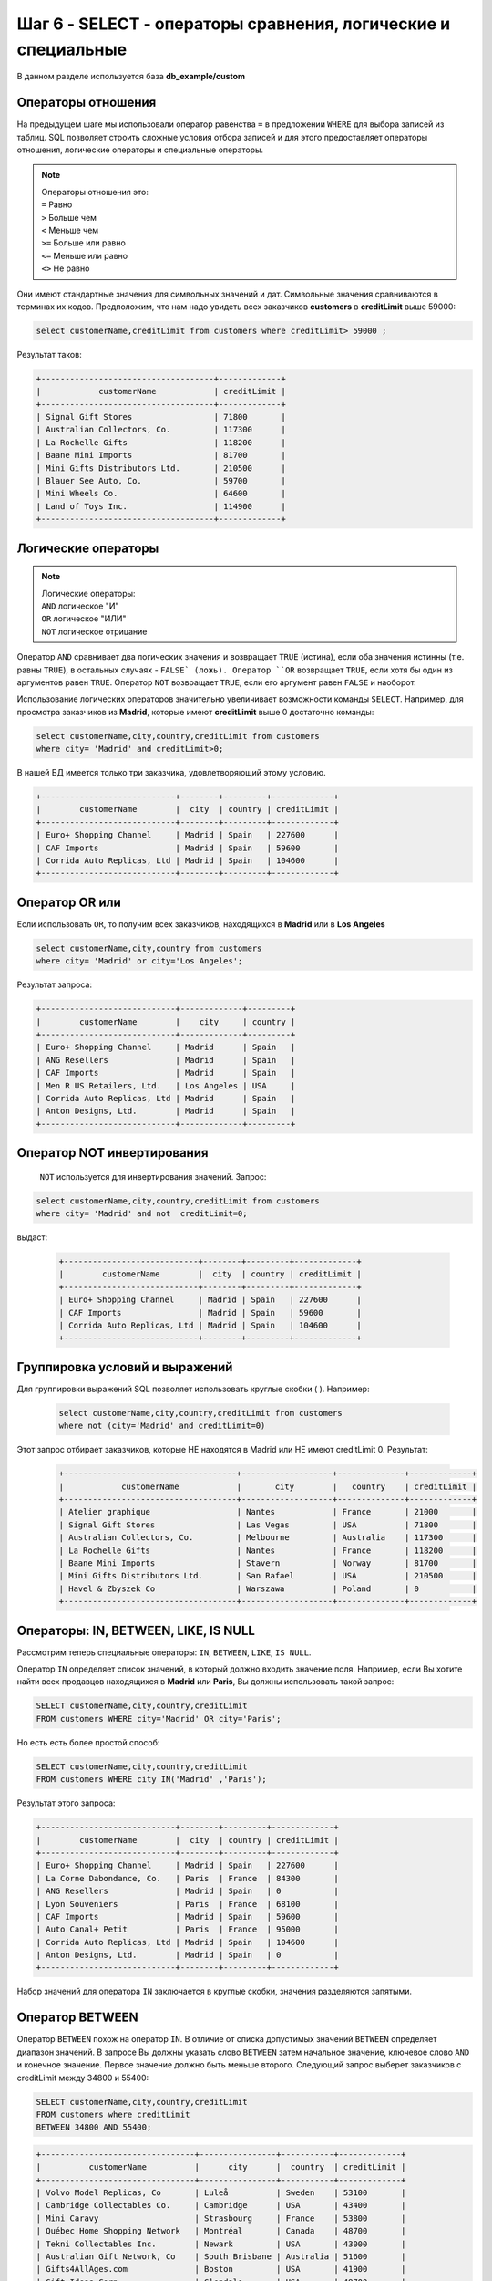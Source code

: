 Шаг 6 - SELECT - операторы сравнения, логические и специальные
--------------------------------------
В данном разделе используется база **db_example/custom**

Операторы отношения
~~~~~~~~~~~~~~~~~~~

На предыдущем шаге мы использовали оператор равенства ``=`` в предложении
``WHERE`` для выбора записей из таблиц. SQL позволяет строить сложные условия
отбора записей и для этого предоставляет операторы отношения,
логические операторы и специальные операторы.

.. note::


    | Операторы отношения это:
    | ``=`` Равно
    | ``>`` Больше чем
    | ``<`` Меньше чем
    | ``>=`` Больше или равно
    | ``<=`` Меньше или равно
    | ``<>`` Не равно

Они имеют стандартные значения для символьных значений и дат.
Символьные значения сравниваются в терминах их кодов.
Предположим, что нам надо увидеть всех заказчиков **customers** в **creditLimit** выше 59000:

.. code-block:: sql


    select customerName,creditLimit from customers where creditLimit> 59000 ;



Результат таков:

.. code-block:: shell


    +------------------------------------+-------------+
    |            customerName            | creditLimit |
    +------------------------------------+-------------+
    | Signal Gift Stores                 | 71800       |
    | Australian Collectors, Co.         | 117300      |
    | La Rochelle Gifts                  | 118200      |
    | Baane Mini Imports                 | 81700       |
    | Mini Gifts Distributors Ltd.       | 210500      |
    | Blauer See Auto, Co.               | 59700       |
    | Mini Wheels Co.                    | 64600       |
    | Land of Toys Inc.                  | 114900      |
    +------------------------------------+-------------+

Логические операторы
~~~~~~~~~~~~~~~~~~~~


.. note::


    | Логические операторы:
    | ``AND`` логическое "И"
    | ``OR`` логическое "ИЛИ"
    | ``NOT`` логическое отрицание


Оператор ``AND`` сравнивает два логических значения и возвращает ``TRUE`` (истина),
если оба значения истинны (т.е. равны ``TRUE``), в остальных случаях - ``FALSE` (ложь).
Оператор ``OR`` возвращает ``TRUE``, если хотя бы один из аргументов равен ``TRUE``.
Оператор ``NOT`` возвращает ``TRUE``, если его аргумент равен ``FALSE`` и наоборот.

Использование логических операторов значительно увеличивает возможности команды
``SELECT``. Например, для просмотра заказчиков из **Madrid**, которые имеют
**creditLimit** выше 0 достаточно команды:


.. code-block:: sql

    select customerName,city,country,creditLimit from customers
    where city= 'Madrid' and creditLimit>0;



В нашей БД имеется только три заказчика, удовлетворяющий этому условию.

.. code-block:: shell

    +----------------------------+--------+---------+-------------+
    |        customerName        |  city  | country | creditLimit |
    +----------------------------+--------+---------+-------------+
    | Euro+ Shopping Channel     | Madrid | Spain   | 227600      |
    | CAF Imports                | Madrid | Spain   | 59600       |
    | Corrida Auto Replicas, Ltd | Madrid | Spain   | 104600      |
    +----------------------------+--------+---------+-------------+

Оператор OR или
~~~~~~~~~~~~~~~

Если использовать ``OR``, то получим всех заказчиков, находящихся в **Madrid**
или в **Los Angeles**

.. code-block:: sql


    select customerName,city,country from customers
    where city= 'Madrid' or city='Los Angeles';


Результат запроса:

.. code-block:: shell


    +----------------------------+-------------+---------+
    |        customerName        |    city     | country |
    +----------------------------+-------------+---------+
    | Euro+ Shopping Channel     | Madrid      | Spain   |
    | ANG Resellers              | Madrid      | Spain   |
    | CAF Imports                | Madrid      | Spain   |
    | Men R US Retailers, Ltd.   | Los Angeles | USA     |
    | Corrida Auto Replicas, Ltd | Madrid      | Spain   |
    | Anton Designs, Ltd.        | Madrid      | Spain   |
    +----------------------------+-------------+---------+


Оператор NOT инвертирования
~~~~~~~~~~~~~~~~~~~~~~~~~~~



  ``NOT`` используется для инвертирования значений. Запрос:

.. code-block:: sql

  select customerName,city,country,creditLimit from customers
  where city= 'Madrid' and not  creditLimit=0;


выдаст:


 .. code-block:: shell


  +----------------------------+--------+---------+-------------+
  |        customerName        |  city  | country | creditLimit |
  +----------------------------+--------+---------+-------------+
  | Euro+ Shopping Channel     | Madrid | Spain   | 227600      |
  | CAF Imports                | Madrid | Spain   | 59600       |
  | Corrida Auto Replicas, Ltd | Madrid | Spain   | 104600      |
  +----------------------------+--------+---------+-------------+



Группировка условий и выражений
~~~~~~~~~~~~~~~~~~~


Для группировки выражений SQL позволяет использовать круглые скобки ( ). Например:

 .. code-block:: sql


    select customerName,city,country,creditLimit from customers
    where not (city='Madrid' and creditLimit=0)


Этот запрос отбирает заказчиков, которые НЕ находятся
в Madrid или НЕ имеют creditLimit  0. Результат:


 .. code-block:: shell


    +------------------------------------+-------------------+--------------+-------------+
    |            customerName            |       city        |   country    | creditLimit |
    +------------------------------------+-------------------+--------------+-------------+
    | Atelier graphique                  | Nantes            | France       | 21000       |
    | Signal Gift Stores                 | Las Vegas         | USA          | 71800       |
    | Australian Collectors, Co.         | Melbourne         | Australia    | 117300      |
    | La Rochelle Gifts                  | Nantes            | France       | 118200      |
    | Baane Mini Imports                 | Stavern           | Norway       | 81700       |
    | Mini Gifts Distributors Ltd.       | San Rafael        | USA          | 210500      |
    | Havel & Zbyszek Co                 | Warszawa          | Poland       | 0           |
    +------------------------------------+-------------------+--------------+-------------+

Операторы: IN, BETWEEN, LIKE, IS NULL
~~~~~~~~~~~~~~~~~~~~~~~~~~~~~~~~~~~~~

Рассмотрим теперь специальные операторы: ``IN``, ``BETWEEN``, ``LIKE``, ``IS NULL``.

Оператор ``IN`` определяет список значений, в который должно входить значение поля.
Например, если Вы хотите найти всех продавцов находящихся в **Madrid** или **Paris**,
Вы должны использовать такой запрос:

.. code-block:: sql

    SELECT customerName,city,country,creditLimit
    FROM customers WHERE city='Madrid' OR city='Paris';




Но есть есть более простой способ:

.. code-block:: sql

    SELECT customerName,city,country,creditLimit
    FROM customers WHERE city IN('Madrid' ,'Paris');


Результат этого запроса:

.. code-block:: shell

    +----------------------------+--------+---------+-------------+
    |        customerName        |  city  | country | creditLimit |
    +----------------------------+--------+---------+-------------+
    | Euro+ Shopping Channel     | Madrid | Spain   | 227600      |
    | La Corne Dabondance, Co.   | Paris  | France  | 84300       |
    | ANG Resellers              | Madrid | Spain   | 0           |
    | Lyon Souveniers            | Paris  | France  | 68100       |
    | CAF Imports                | Madrid | Spain   | 59600       |
    | Auto Canal+ Petit          | Paris  | France  | 95000       |
    | Corrida Auto Replicas, Ltd | Madrid | Spain   | 104600      |
    | Anton Designs, Ltd.        | Madrid | Spain   | 0           |
    +----------------------------+--------+---------+-------------+



Набор значений для оператора ``IN`` заключается в круглые скобки, значения разделяются запятыми.

Оператор BETWEEN
~~~~~~~~~~~~~~~~~~~


Оператор ``BETWEEN`` похож на оператор ``IN``. В отличие от списка допустимых
значений ``BETWEEN`` определяет диапазон значений. В запросе Вы должны указать
слово ``BETWEEN`` затем начальное значение, ключевое слово ``AND`` и конечное значение.
Первое значение должно быть меньше второго.
Следующий запрос выберет заказчиков с creditLimit между 34800 и 55400:

.. code-block:: sql


    SELECT customerName,city,country,creditLimit
    FROM customers where creditLimit
    BETWEEN 34800 AND 55400;



.. code-block:: shell


    +--------------------------------+----------------+-----------+-------------+
    |          customerName          |      city      |  country  | creditLimit |
    +--------------------------------+----------------+-----------+-------------+
    | Volvo Model Replicas, Co       | Luleå          | Sweden    | 53100       |
    | Cambridge Collectables Co.     | Cambridge      | USA       | 43400       |
    | Mini Caravy                    | Strasbourg     | France    | 53800       |
    | Québec Home Shopping Network   | Montréal       | Canada    | 48700       |
    | Tekni Collectables Inc.        | Newark         | USA       | 43000       |
    | Australian Gift Network, Co    | South Brisbane | Australia | 51600       |
    | Gifts4AllAges.com              | Boston         | USA       | 41900       |
    | Gift Ideas Corp.               | Glendale       | USA       | 49700       |
    | Mini Auto Werke                | Graz           | Austria   | 45300       |
    | Microscale Inc.                | NYC            | USA       | 39800       |
    | Frau da Collezione             | Milan          | Italy     | 34800       |
    | West Coast Collectables Co.    | Burbank        | USA       | 55400       |
    | Double Decker Gift Stores, Ltd | London         | UK        | 43300       |
    +--------------------------------+----------------+-----------+-------------+


Оператор LIKE
~~~~~~~~~~~~~



Оператор LIKE применим только к символьным полям, с которыми он используется,
чтобы находить подстроки. Т.е. он ищет поле символа, чтобы видеть совпадает
ли с условием часть его строки. В качестве условия он использует специальные символы:

символ подчеркивания ``_`` - замещает любой одиночный символ.

Например, ``к_т`` будет соответствовать **кот** и **кит**, но не **крот**.
знак процента ``%`` - замещает последовательность любого числа символов.
Например, ``%м%р`` будет соответствовать **компьютер** и **омар**.
Давайте выберем заказчиков чьи имена начинаются с буквы ``"О"``:

.. code-block:: sql


    SELECT customerName,city,country,creditLimit
    FROM customers
    WHERE customerName LIKE 'O%';


.. code-block:: shell


    +------------------------------+------------+---------+-------------+
    |         customerName         |    city    | country | creditLimit |
    +------------------------------+------------+---------+-------------+
    | Osaka Souveniers Co.         | Kita-ku    | Japan   | 81200       |
    | Online Mini Collectables     | Brickhaven | USA     | 68700       |
    | Oulu Toy Supplies, Inc.      | Oulu       | Finland | 90500       |
    | Online Diecast Creations Co. | Nashua     | USA     | 114200      |
    +------------------------------+------------+---------+-------------+


``LIKE`` удобен поиске значений, если Вы точно не помните как они пишутся.
Вы просто можете использовать ту часть, которую помните.

NULL и is NULL
~~~~~~~~~~~~~~

Так как ``NULL`` указывает на отсутствие значения Вы не можете знать каков
бужет результат любого сравнения с ``NULL``. Часто Вам различать строки, содержащие
значения ``NULL`` в каком-либо столбце. Для этого существует специальный оператор
 ``IS NULL``. Выберем из нашей БД заказчиков с NULL значениями в столбце **postalCode**:

.. code-block:: sql


    SELECT customerName,city,country,creditLimit,postalCode
    FROM customers
    WHERE postalCode IS NULL;




.. code-block:: shell

     +-------------------------------+-------------------+-------------+-------------+------------+
     |         customerName          |       city        |   country   | creditLimit | postalCode |
     +-------------------------------+-------------------+-------------+-------------+------------+
     | King Kong Collectables, Co.   | Central Hong Kong | Hong Kong   | 58600       |            |
     | Down Under Souveniers, Inc    | Auckland          | New Zealand | 88000       |            |
     | Asian Treasures, Inc.         | Cork              | Ireland     | 0           |            |
     | GiftsForHim.com               | Auckland          | New Zealand | 77700       |            |
     | Extreme Desk Decorations, Ltd | Wellington        | New Zealand | 86800       |            |
     | Frau da Collezione            | Milan             | Italy       | 34800       |            |
     | Kellys Gift Shop              | Auckland          | New Zealand | 110000      |            |
     +-------------------------------+-------------------+-------------+-------------+------------+



Теперь Вы знаете как можно строить запросы к таблицам, используя любые условия.
Далее следует: агрегатные функции и просто функции, ``GROUP BY``,``ORDER BY``.
